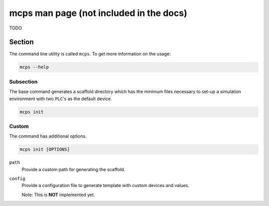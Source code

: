 .. MCPS-MAN {{{1
.. _mcps-man:

****************************************
mcps man page (not included in the docs)
****************************************

TODO

=======================
Section
=======================

The command line utility is called ``mcps``. To get more information on the usage:

.. code-block:: console

   mcps --help

Subsection
----------

The base command generates a scaffold directory which has the minimum files necessary 
to set-up a simulation environment with two ``PLC``'s as the default device.

.. code-block:: console

   mcps init

Custom
-------

The command has additional options.

.. code-block:: console

   mcps init [OPTIONS]

``path``
     Provide a custom path for generating the scaffold.

``config``
     Provide a configuration file to generate template with custom devices and values.

     Note: This is **NOT** implemented yet.

